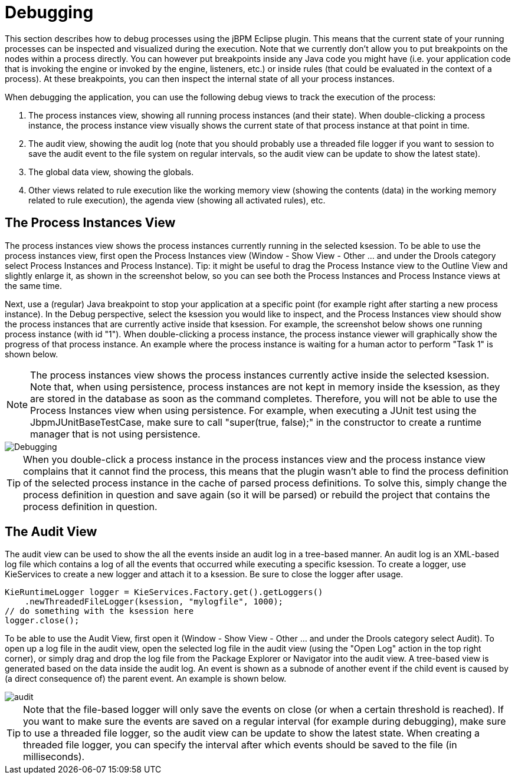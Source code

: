 
= Debugging

This section describes how to debug processes using the jBPM Eclipse plugin.
This means that the current state of your running processes can be inspected and visualized during the execution.
Note that we currently don't allow you to put breakpoints on the nodes within a process directly.
You can however put breakpoints inside any Java code you might have (i.e.
your application code that is invoking the engine or invoked by the engine, listeners, etc.) or inside rules  (that could be evaluated in the context of a process).  At these breakpoints, you can then inspect the internal state of all your process instances. 

When debugging the application, you can use the following debug views to track the execution of the process:

. The process instances view, showing all running process instances (and  their state).  When double-clicking a process instance, the process instance view visually shows the current state of that process instance at that point in time. 
. The audit view, showing the audit log (note that you should probably use a threaded file logger if you want to session to save the audit event to the  file system on regular intervals, so the audit view can be update to show the latest state).
. The global data view, showing the globals.
. Other views related to rule execution like the working memory view  (showing the contents (data) in the working memory related to rule execution), the agenda view (showing all activated rules), etc.


== The Process Instances View

The process instances view shows the process instances currently running in the selected ksession.
To be able to use the process instances view, first open the Process Instances view (Window - Show View - Other ... and under the Drools category select Process Instances and Process Instance).  Tip: it might be useful to drag the Process Instance view to the Outline View and slightly enlarge it, as shown in the screenshot below, so you can see both the Process Instances and Process Instance views at the same time.

Next, use a (regular) Java breakpoint to stop your application at a specific point (for example right after starting a new process instance). In the Debug perspective, select the ksession you would like to inspect, and the Process Instances view should show the process instances that are currently active inside that ksession.
For example, the screenshot below shows one running process instance (with id "1").  When double-clicking a process instance, the process instance viewer will  graphically show the progress of that process instance.
An example where the process instance is  waiting for a human actor to perform "Task 1" is shown below.

[NOTE]
====
The process instances view shows the process instances currently active inside the selected ksession.
Note that, when using persistence, process instances are not kept in memory inside the ksession, as they are stored in the database as soon as the command completes.
Therefore, you will not be able to use the Process Instances view when using persistence.
For example, when executing a JUnit test using the JbpmJUnitBaseTestCase, make sure to call "super(true, false);" in the constructor to create a runtime manager that is not using persistence.
====


image::jbpmImages/EclipseJBPM/Debugging.png[]


[TIP]
====
When you double-click a process instance in the process instances view and the process instance view complains that it cannot find the process, this means that the plugin wasn't able to find the process definition of the selected process instance in the cache of parsed process definitions.
To solve this, simply change the process definition in question and save again (so it will be parsed) or rebuild the project that contains the process definition in question.
====

== The Audit View

The audit view can be used to show the all the events inside an audit log in a tree-based manner.
An audit log is an XML-based log file which contains a log of all the events that occurred while executing a specific ksession.
To create a logger, use KieServices to create a new logger and attach it to a ksession.
Be sure to close the logger after usage.

[source,java]
----
KieRuntimeLogger logger = KieServices.Factory.get().getLoggers()
    .newThreadedFileLogger(ksession, "mylogfile", 1000);
// do something with the ksession here
logger.close();
----

To be able to use the Audit View, first open it (Window - Show View - Other ... and under the Drools category select Audit). To open up a log file in the audit view, open the selected log file in the audit view (using the "Open Log" action in the top right corner), or simply drag and drop the log file from the Package Explorer or Navigator into the audit view.
A tree-based view is generated based on the data inside the audit log.
An event is shown as a subnode of another event if the child event is caused by (a direct consequence of) the parent event.
An example is shown below.


image::jbpmImages/EclipseJBPM/audit.png[]


[TIP]
====
Note that the file-based logger will only save the events on close (or when a certain threshold is reached).  If you want to make sure the events are saved on a regular interval (for example during debugging), make sure to use a threaded file logger, so the audit view can be update to show the latest state.
When creating a threaded file logger, you can specify the interval after which events should be saved to the file (in milliseconds).
====
